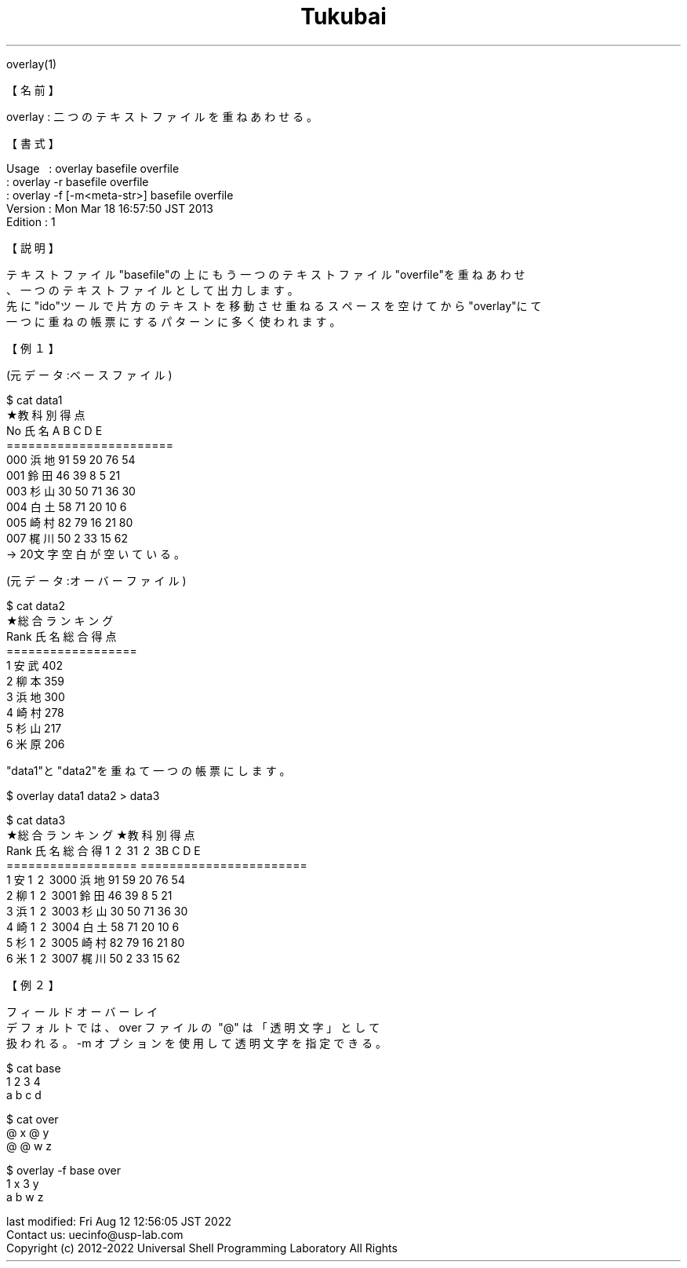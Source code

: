 .TH  Tukubai 1 "" "usp Tukubai" "Tukubai コマンド マニュアル"

.br
overlay(1)
.br

.br
【名前】
.br

.br
overlay\ :\ 二つのテキストファイルを重ねあわせる。
.br

.br
【書式】
.br

.br
Usage\ \ \ :\ overlay\ basefile\ overfile
.br
        : overlay -r basefile overfile
.br
        : overlay -f [-m<meta-str>] basefile overfile
.br
Version\ :\ Mon\ Mar\ 18\ 16:57:50\ JST\ 2013
.br
Edition\ :\ 1
.br

.br
【説明】
.br

.br
テキストファイル"basefile"の上にもう一つのテキストファイル"overfile"を重ねあわせ
.br
、一つのテキストファイルとして出力します。
.br
先に"ido"ツールで片方のテキストを移動させ重ねるスペースを空けてから"overlay"にて
.br
一つに重ねの帳票にするパターンに多く使われます。
.br

.br
【例１】
.br

.br
(元データ:ベースファイル)
.br

  $ cat data1
                    ★教科別得点
.br
                    No  氏名  A  B  C  D  E
.br
                    =======================
.br
                    000 浜地 91 59 20 76 54
.br
                    001 鈴田 46 39  8  5 21
.br
                    003 杉山 30 50 71 36 30
.br
                    004 白土 58 71 20 10  6
.br
                    005 崎村 82 79 16 21 80
.br
                    007 梶川 50  2 33 15 62
.br
  → 20文字空白が空いている。

.br
(元データ:オーバーファイル)
.br

  $ cat data2
  ★総合ランキング
  Rank 氏名 総合得点
  ==================
  1    安武      402
  2    柳本      359
  3    浜地      300
  4    崎村      278
  5    杉山      217
  6    米原      206

.br

.br
"data1"と"data2"を重ねて一つの帳票にします。
.br

  $ overlay data1 data2 > data3

  $ cat data3
  ★総合ランキング    ★教科別得点
  Rank 氏名 総合得\1 \2 \3\1 \2 \3B  C  D  E
  ==================  =======================
  1    安\1 \2 \3000 浜地 91 59 20 76 54
  2    柳\1 \2 \3001 鈴田 46 39  8  5 21
  3    浜\1 \2 \3003 杉山 30 50 71 36 30
  4    崎\1 \2 \3004 白土 58 71 20 10  6
  5    杉\1 \2 \3005 崎村 82 79 16 21 80
  6    米\1 \2 \3007 梶川 50  2 33 15 62

.br

.br
【例２】
.br

.br
フィールドオーバーレイ
.br
デフォルトでは、over\ ファイルの\ "@"\ は「透明文字」として
.br
扱われる。-m\ オプションを使用して透明文字を指定できる。
.br

  $ cat base
  1 2 3 4
  a b c d

  $ cat over
  @ x @ y
  @ @ w z

  $ overlay -f base over
  1 x 3 y
  a b w z

.br
last\ modified:\ Fri\ Aug\ 12\ 12:56:05\ JST\ 2022
.br
Contact\ us:\ uecinfo@usp-lab.com
.br
Copyright\ (c)\ 2012-2022\ Universal\ Shell\ Programming\ Laboratory\ All\ Rights
.br
